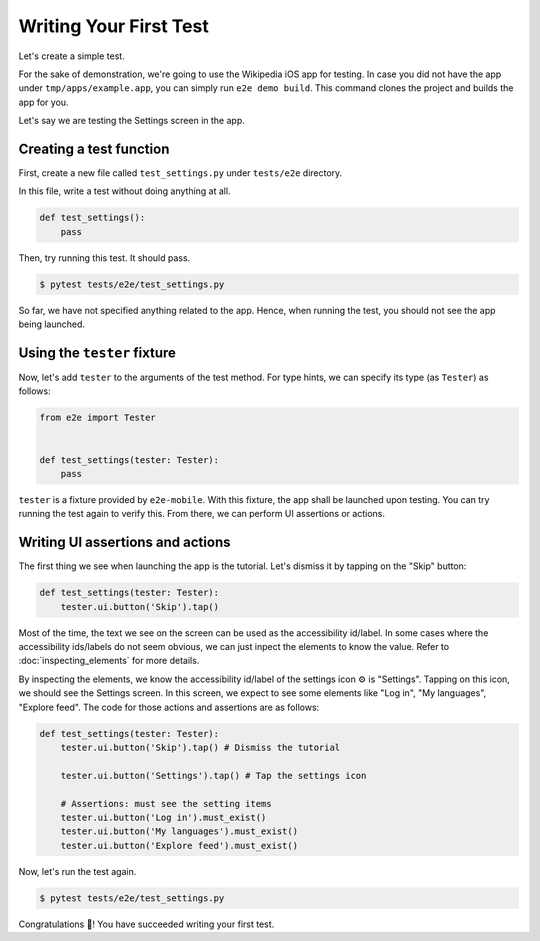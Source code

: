 Writing Your First Test
=======================

Let's create a simple test.

For the sake of demonstration, we're going to use the Wikipedia iOS app for testing. In case you did not have the app under ``tmp/apps/example.app``, you can simply run ``e2e demo build``. This command clones the project and builds the app for you.

Let's say we are testing the Settings screen in the app.

.. image:: //_static/wikipedia_settings.png

Creating a test function
------------------------

First, create a new file called ``test_settings.py`` under ``tests/e2e`` directory.

In this file, write a test without doing anything at all.

.. code-block:: python

    def test_settings():
        pass

Then, try running this test. It should pass.

.. code-block:: console

    $ pytest tests/e2e/test_settings.py

So far, we have not specified anything related to the app. Hence, when running the test, you should not see the app being launched.

Using the ``tester`` fixture
----------------------------

Now, let's add ``tester`` to the arguments of the test method.
For type hints, we can specify its type (as ``Tester``) as follows:

.. code-block:: python

    from e2e import Tester


    def test_settings(tester: Tester):
        pass


``tester`` is a fixture provided by ``e2e-mobile``. With this fixture, the app shall be launched upon testing. You can try running the test again to verify this. From there, we can perform UI assertions or actions.

Writing UI assertions and actions
---------------------------------

The first thing we see when launching the app is the tutorial. Let's dismiss it by tapping on the "Skip" button:

.. code-block:: python

    def test_settings(tester: Tester):
        tester.ui.button('Skip').tap()

Most of the time, the text we see on the screen can be used as the accessibility id/label.
In some cases where the accessibility ids/labels do not seem obvious, we can just inpect the elements to know the value. Refer to :doc:`inspecting_elements` for more details.

By inspecting the elements, we know the accessibility id/label of the settings icon ⚙️ is "Settings". Tapping on this icon, we should see the Settings screen. In this screen, we expect to see some elements like "Log in", "My languages", "Explore feed".
The code for those actions and assertions are as follows:

.. code-block:: python

    def test_settings(tester: Tester):
        tester.ui.button('Skip').tap() # Dismiss the tutorial

        tester.ui.button('Settings').tap() # Tap the settings icon

        # Assertions: must see the setting items
        tester.ui.button('Log in').must_exist()
        tester.ui.button('My languages').must_exist()
        tester.ui.button('Explore feed').must_exist()

Now, let's run the test again.

.. code-block:: console

    $ pytest tests/e2e/test_settings.py


Congratulations 🎉! You have succeeded writing your first test.
